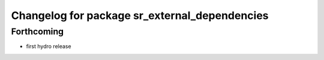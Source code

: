 ^^^^^^^^^^^^^^^^^^^^^^^^^^^^^^^^^^^^^^^^^^^^^^
Changelog for package sr_external_dependencies
^^^^^^^^^^^^^^^^^^^^^^^^^^^^^^^^^^^^^^^^^^^^^^

Forthcoming
-----------
* first hydro release

